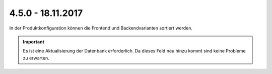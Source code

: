 .. ==================================================
.. FOR YOUR INFORMATION
.. --------------------------------------------------
.. -*- coding: utf-8 -*- with BOM.

4.5.0 - 18.11.2017
------------------

In der Produktkonfiguration können die Frontend und Backendvarianten sortiert werden.

.. IMPORTANT::
   Es ist eine Aktualisierung der Datenbank erforderlich. Da dieses Feld neu hinzu kommt sind keine Probleme zu erwarten.